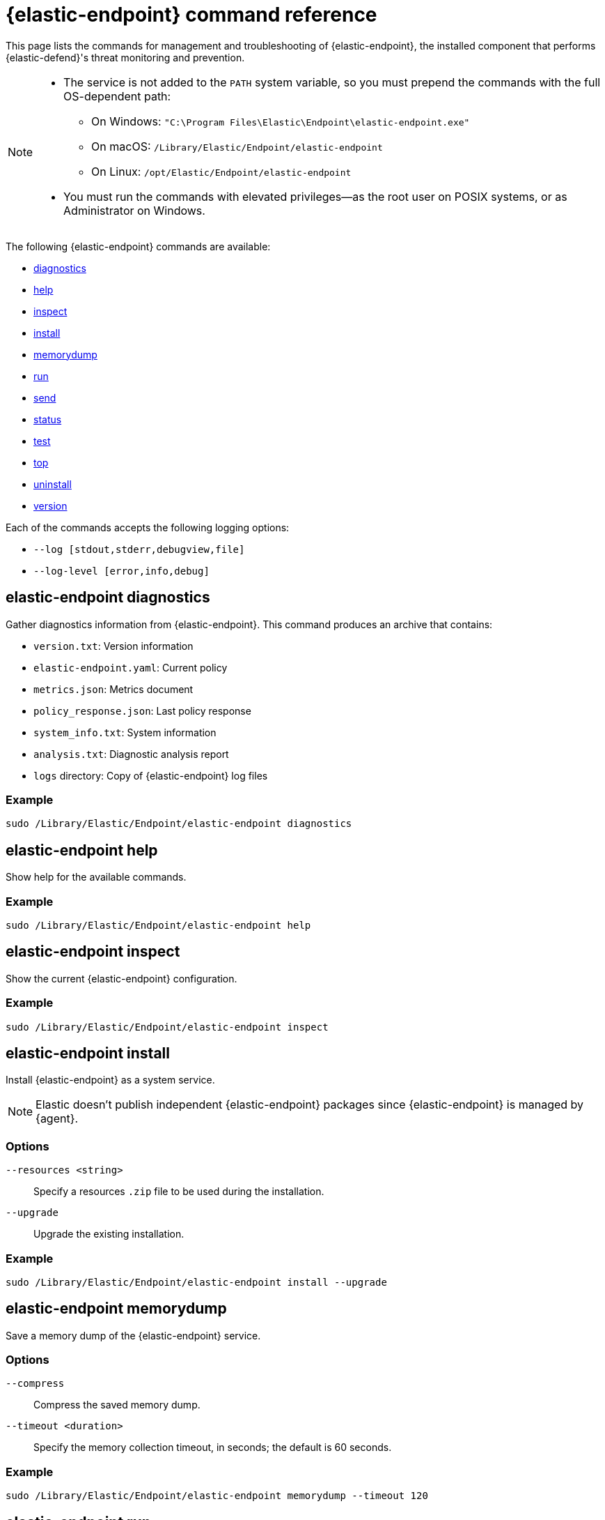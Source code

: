 [[endpoint-command-ref]]
= {elastic-endpoint} command reference

This page lists the commands for management and troubleshooting of {elastic-endpoint}, the installed component that performs {elastic-defend}'s threat monitoring and prevention.

[NOTE]
====
* The service is not added to the `PATH` system variable, so you must prepend the commands with the full OS-dependent path:
** On Windows: `"C:\Program Files\Elastic\Endpoint\elastic-endpoint.exe"`
** On macOS: `/Library/Elastic/Endpoint/elastic-endpoint`
** On Linux: `/opt/Elastic/Endpoint/elastic-endpoint`

* You must run the commands with elevated privileges—as the root user on POSIX systems, or as Administrator on Windows.
====

The following {elastic-endpoint} commands are available:

* <<elastic-endpoint-diagnostics-command, diagnostics>>
* <<elastic-endpoint-help-command, help>>
* <<elastic-endpoint-inspect-command, inspect>>
* <<elastic-endpoint-install-command, install>>
* <<elastic-endpoint-memorydump-command, memorydump>>
* <<elastic-endpoint-run-command, run>>
* <<elastic-endpoint-send-command, send>>
* <<elastic-endpoint-status-command, status>>
* <<elastic-endpoint-test-command, test>>
* <<elastic-endpoint-top-command, top>>
* <<elastic-endpoint-uninstall-command, uninstall>>
* <<elastic-endpoint-version-command, version>>

Each of the commands accepts the following logging options:

* `--log [stdout,stderr,debugview,file]`
* `--log-level [error,info,debug]`

[discrete]
[[elastic-endpoint-diagnostics-command]]
== elastic-endpoint diagnostics

Gather diagnostics information from {elastic-endpoint}. This command produces an archive that contains:

- `version.txt`: Version information
- `elastic-endpoint.yaml`: Current policy
- `metrics.json`: Metrics document
- `policy_response.json`: Last policy response
- `system_info.txt`: System information
- `analysis.txt`: Diagnostic analysis report
- `logs` directory: Copy of {elastic-endpoint} log files

[discrete]
=== Example

[source,shell]
------
sudo /Library/Elastic/Endpoint/elastic-endpoint diagnostics
------

[discrete]
[[elastic-endpoint-help-command]]
== elastic-endpoint help

Show help for the available commands.

[discrete]
=== Example

[source,shell]
------
sudo /Library/Elastic/Endpoint/elastic-endpoint help
------

[discrete]
[[elastic-endpoint-inspect-command]]
== elastic-endpoint inspect

Show the current {elastic-endpoint} configuration.

[discrete]
=== Example

[source,shell]
------
sudo /Library/Elastic/Endpoint/elastic-endpoint inspect
------

[discrete]
[[elastic-endpoint-install-command]]
== elastic-endpoint install

Install {elastic-endpoint} as a system service.

NOTE: Elastic doesn't publish independent {elastic-endpoint} packages since {elastic-endpoint} is managed by {agent}.

[discrete]
=== Options

`--resources <string>`::
Specify a resources `.zip` file to be used during the installation.

`--upgrade`::
Upgrade the existing installation.

[discrete]
=== Example

[source,shell]
------
sudo /Library/Elastic/Endpoint/elastic-endpoint install --upgrade
------

[discrete]
[[elastic-endpoint-memorydump-command]]
== elastic-endpoint memorydump

Save a memory dump of the {elastic-endpoint} service.

[discrete]
=== Options

`--compress`::
Compress the saved memory dump.

`--timeout <duration>`::
Specify the memory collection timeout, in seconds; the default is 60 seconds.

[discrete]
=== Example

[source,shell]
------
sudo /Library/Elastic/Endpoint/elastic-endpoint memorydump --timeout 120
------

[discrete]
[[elastic-endpoint-run-command]]
== elastic-endpoint run

Run `elastic-endpoint` as a foreground process if no other instance is already running.

[discrete]
=== Example

[source,shell]
------
sudo /Library/Elastic/Endpoint/elastic-endpoint run
------

[discrete]
[[elastic-endpoint-send-command]]
== elastic-endpoint send

Send the requested document to the {stack}.

[discrete]
=== Subcommands

`metadata`::
Send an off-schedule metrics document to the {stack}.

[discrete]
=== Example

[source,shell]
------
sudo /Library/Elastic/Endpoint/elastic-endpoint send metadata
------

[discrete]
[[elastic-endpoint-status-command]]
== elastic-endpoint status

Retrieve the current status of the running {elastic-endpoint} service. The command also returns the last known status of {agent}.

[discrete]
=== Options

`--output`::
Control the level of detail and formatting of the information. Valid values are:

* `human`: Returns limited information when {elastic-endpoint}'s status is `Healthy`. If any policy actions weren't successfully applied, the relevant details are displayed.
* `full`: Always returns the full status information.
* `json`: Always returns the full status information.

[discrete]
=== Example

[source,shell]
------
sudo /Library/Elastic/Endpoint/elastic-endpoint status --output json
------

[discrete]
[[elastic-endpoint-test-command]]
== elastic-endpoint test

Perform the requested test.

[discrete]
=== Subcommands

`output`::
Test whether {elastic-endpoint} can connect to remote resources.

[discrete]
=== Example

[source,shell]
------
sudo /Library/Elastic/Endpoint/elastic-endpoint test output
------

[discrete]
=== Example output

[source,txt]
----
Testing output connections using config file: [C:\Program Files\Elastic\Endpoint\elastic-endpoint.yaml]

Using proxy:

Elasticsearch server: https://example.elastic.co:443
        Status: Success

Global artifact server: https://artifacts.security.elastic.co
        Status: Success

Fleet server: https://fleet.example.elastic.co:443
        Status: Success
----

[discrete]
[[elastic-endpoint-top-command]]
== elastic-endpoint top

Show a breakdown of the executables that triggered {elastic-endpoint} CPU usage within the last interval. This utility displays which {elastic-endpoint} features are resource-intensive for a particular executable.

NOTE: The meaning and output of this command are similar, but not identical, to the POSIX `top` command. The `elastic-endpoint top` command aggregates multiple processes by executable. The utilization values aren't measured by the OS scheduler but by a wall clock in user mode. The output helps identify outliers causing excessive CPU utilization, allowing you to fine-tune the {elastic-defend} policy and exception lists in your deployment.

[discrete]
=== Options

`--interval <duration>`::
Specify the data collection interval, in seconds; the default is 5 seconds.

`--limit <number>`::
Specify the number of updates to collect; by default, data is collected until interrupted by **Ctrl+C**.

`--normalized`::
Normalize CPU usage values to a total of 100% across all CPUs on multi-CPU systems.

[discrete]
=== Example

[source,shell]
------
sudo /Library/Elastic/Endpoint/elastic-endpoint top --interval 10 --limit 5
------

[discrete]
=== Example output

[source,txt]
----
| PROCESS                                            | OVERALL | API | BHVR | DIAG BHVR | DNS | FILE   | LIB | MEM SCAN | MLWR  | NET | PROC | RANSOM | REG |
=============================================================================================================================================================
| MSBuild.exe                                        |  3146.0 | 0.0 |  0.8 |       0.7 | 0.0 | 2330.9 | 0.0 |    226.2 | 586.9 | 0.0 |  0.0 |    0.4 | 0.0 |
| Microsoft.Management.Services.IntuneWindowsAgen... |    30.0 | 0.0 |  0.0 |       0.0 | 0.0 |    0.0 | 0.2 |     29.8 |   0.0 | 0.0 |  0.0 |    0.0 | 0.0 |
| svchost.exe                                        |    27.3 | 0.0 |  0.1 |       0.1 | 0.0 |    0.4 | 0.2 |      0.0 |  26.6 | 0.0 |  0.0 |    0.0 | 0.0 |
| LenovoVantage-(LenovoServiceBridgeAddin).exe       |     0.1 | 0.0 |  0.0 |       0.0 | 0.0 |    0.0 | 0.1 |      0.0 |   0.0 | 0.0 |  0.0 |    0.0 | 0.0 |
| Lenovo.Modern.ImController.PluginHost.Device.exe   |     0.0 | 0.0 |  0.0 |       0.0 | 0.0 |    0.0 | 0.0 |      0.0 |   0.0 | 0.0 |  0.0 |    0.0 | 0.0 |
| msedgewebview2.exe                                 |     0.0 | 0.0 |  0.0 |       0.0 | 0.0 |    0.0 | 0.0 |      0.0 |   0.0 | 0.0 |  0.0 |    0.0 | 0.0 |
| msedge.exe                                         |     0.0 | 0.0 |  0.0 |       0.0 | 0.0 |    0.0 | 0.0 |      0.0 |   0.0 | 0.0 |  0.0 |    0.0 | 0.0 |
| powershell.exe                                     |     0.0 | 0.0 |  0.0 |       0.0 | 0.0 |    0.0 | 0.0 |      0.0 |   0.0 | 0.0 |  0.0 |    0.0 | 0.0 |
| WmiPrvSE.exe                                       |     0.0 | 0.0 |  0.0 |       0.0 | 0.0 |    0.0 | 0.0 |      0.0 |   0.0 | 0.0 |  0.0 |    0.0 | 0.0 |
| Lenovo.Modern.ImController.PluginHost.Device.exe   |     0.0 | 0.0 |  0.0 |       0.0 | 0.0 |    0.0 | 0.0 |      0.0 |   0.0 | 0.0 |  0.0 |    0.0 | 0.0 |
| Slack.exe                                          |     0.0 | 0.0 |  0.0 |       0.0 | 0.0 |    0.0 | 0.0 |      0.0 |   0.0 | 0.0 |  0.0 |    0.0 | 0.0 |
| uhssvc.exe                                         |     0.0 | 0.0 |  0.0 |       0.0 | 0.0 |    0.0 | 0.0 |      0.0 |   0.0 | 0.0 |  0.0 |    0.0 | 0.0 |
| explorer.exe                                       |     0.0 | 0.0 |  0.0 |       0.0 | 0.0 |    0.0 | 0.0 |      0.0 |   0.0 | 0.0 |  0.0 |    0.0 | 0.0 |
| taskhostw.exe                                      |     0.0 | 0.0 |  0.0 |       0.0 | 0.0 |    0.0 | 0.0 |      0.0 |   0.0 | 0.0 |  0.0 |    0.0 | 0.0 |
| Widgets.exe                                        |     0.0 | 0.0 |  0.0 |       0.0 | 0.0 |    0.0 | 0.0 |      0.0 |   0.0 | 0.0 |  0.0 |    0.0 | 0.0 |
| elastic-endpoint.exe                               |     0.0 | 0.0 |  0.0 |       0.0 | 0.0 |    0.0 | 0.0 |      0.0 |   0.0 | 0.0 |  0.0 |    0.0 | 0.0 |
| sppsvc.exe                                         |     0.0 | 0.0 |  0.0 |       0.0 | 0.0 |    0.0 | 0.0 |      0.0 |   0.0 | 0.0 |  0.0 |    0.0 | 0.0 |

Endpoint service (16 CPU): 113.0% out of 1600%

Collecting data.  Press Ctrl-C to cancel
----

[discrete]
==== Column abbreviations

* `API`: Event Tracing for Windows (ETW) API events
* `AUTH`: Authentication events
* `BHVR`: Malicious behavior protection
* `CRED`: Credential access events
* `DIAG BHVR`: Diagnostic malicious behavior protection
* `DNS`: DNS events
* `FILE`: File events
* `LIB`: Library load events
* `MEM SCAN`: Memory scanning
* `MLWR`: Malware protection
* `NET`: Network events
* `PROC`: Process events
* `PROC INJ`: Process injection
* `RANSOM`: Ransomware protection
* `REG`: Registry events

[discrete]
[[elastic-endpoint-uninstall-command]]
== elastic-endpoint uninstall

Uninstall {elastic-endpoint}.

NOTE: {elastic-endpoint} is managed by {agent}. To remove {elastic-endpoint} from the target machine permanently, remove the {elastic-defend} integration from the {fleet} policy. The <<uninstall-agent,elastic-agent uninstall>> command also uninstalls {elastic-endpoint}; therefore, in practice, the `elastic-endpoint uninstall` command is used only to troubleshoot broken installations.

[discrete]
=== Options

`--uninstall-token <string>`::
Provide the uninstall token. The token is required if <<agent-tamper-protection,agent tamper protection>> is enabled.

[discrete]
=== Example

[source,shell]
------
sudo /Library/Elastic/Endpoint/elastic-endpoint uninstall --uninstall-token 12345678901234567890123456789012
------

[discrete]
[[elastic-endpoint-version-command]]
== elastic-endpoint version

Show the version of {elastic-endpoint}.

[discrete]
=== Example

[source,shell]
------
sudo /Library/Elastic/Endpoint/elastic-endpoint version
------

